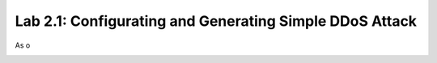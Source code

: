 Lab 2.1: Configurating and Generating Simple DDoS Attack
--------------------------------------------------------

As o

.. image:: ../pictures/module1/Dos-services.png
  :align: center
  :scale: 50%